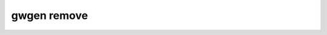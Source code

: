 .. _gwgen.remove:

gwgen remove
============

.. argparse::
   :module: gwgen.main
   :func: _get_parser
   :prog: gwgen
   :path: remove
